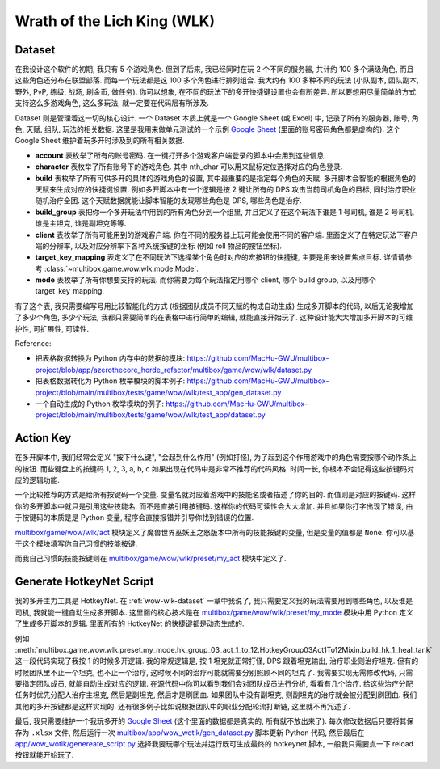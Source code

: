Wrath of the Lich King (WLK)
==============================================================================


.. _wow-wlk-dataset:

Dataset
------------------------------------------------------------------------------
在我设计这个软件的初期, 我只有 5 个游戏角色. 但到了后来, 我已经同时在玩 2 个不同的服务器, 共计约 100 多个满级角色, 而且这些角色还分布在联盟部落. 而每一个玩法都是这 100 多个角色进行排列组合. 我大约有 100 多种不同的玩法 (小队副本, 团队副本, 野外, PvP, 练级, 战场, 刷金币, 做任务). 你可以想象, 在不同的玩法下的多开快捷键设置也会有所差异. 所以要想用尽量简单的方式支持这么多游戏角色, 这么多玩法, 就一定要在代码层有所涉及.

Dataset 则是管理着这一切的核心设计. 一个 Dataset 本质上就是一个 Google Sheet (或 Excel) 中, 记录了所有的服务器, 账号, 角色, 天赋, 组队, 玩法的相关数据. 这里是我用来做单元测试的一个示例 `Google Sheet <https://docs.google.com/spreadsheets/d/1gMWItF6I6e6iYZ7wBdqaN_ENjJu8XSc1-7RFmSmGnSc/edit?gid=180066775#gid=180066775>`_ (里面的账号密码角色都是虚构的). 这个 Google Sheet 维护着玩多开时涉及到的所有相关数据.

- **account** 表枚举了所有的账号密码. 在一键打开多个游戏客户端登录的脚本中会用到这些信息.
- **character** 表枚举了所有账号下的游戏角色. 其中 nth_char 可以用来鼠标定位选择对应的角色登录.
- **build** 表枚举了所有可供多开的具体的游戏角色的设置, 其中最重要的是指定每个角色的天赋. 多开脚本会智能的根据角色的天赋来生成对应的快捷键设置. 例如多开脚本中有一个逻辑是按 2 键让所有的 DPS 攻击当前司机角色的目标, 同时治疗职业随机治疗全团. 这个天赋数据就能让脚本智能的发现哪些角色是 DPS, 哪些角色是治疗.
- **build_group** 表把你一个多开玩法中用到的所有角色分到一个组里, 并且定义了在这个玩法下谁是 1 号司机, 谁是 2 号司机, 谁是主坦克, 谁是副坦克等等.
- **client** 表枚举了所有可能用到的游戏客户端. 你在不同的服务器上玩可能会使用不同的客户端. 里面定义了在特定玩法下客户端的分辨率, 以及对应分辨率下各种系统按键的坐标 (例如 roll 物品的按钮坐标).
- **target_key_mapping** 表定义了在不同玩法下选择某个角色时对应的宏按钮的快捷键, 主要是用来设置焦点目标. 详情请参考 :class:`~multibox.game.wow.wlk.mode.Mode`.
- **mode** 表枚举了所有你想要支持的玩法. 而你需要为每个玩法指定用哪个 client, 哪个 build group, 以及用哪个 target_key_mapping.

有了这个表, 我只需要编写号用比较智能化的方式 (根据团队成员不同天赋的构成自动生成) 生成多开脚本的代码, 以后无论我增加了多少个角色, 多少个玩法, 我都只需要简单的在表格中进行简单的编辑, 就能直接开始玩了. 这种设计能大大增加多开脚本的可维护性, 可扩展性, 可读性.

Reference:

- 把表格数据转换为 Python 内存中的数据的模块: https://github.com/MacHu-GWU/multibox-project/blob/app/azerothecore_horde_refactor/multibox/game/wow/wlk/dataset.py
- 把表格数据转化为 Python 枚举模块的脚本例子: https://github.com/MacHu-GWU/multibox-project/blob/main/multibox/tests/game/wow/wlk/test_app/gen_dataset.py
- 一个自动生成的 Python 枚举模块的例子: https://github.com/MacHu-GWU/multibox-project/blob/main/multibox/tests/game/wow/wlk/test_app/dataset.py


Action Key
------------------------------------------------------------------------------
在多开脚本中, 我们经常会定义 "按下什么键", "会起到什么作用" (例如打怪), 为了起到这个作用游戏中的角色需要按哪个动作条上的按钮. 而些键盘上的按键码 1, 2, 3, a, b, c 如果出现在代码中是非常不推荐的代码风格. 时间一长, 你根本不会记得这些按键码对应的逻辑功能.

一个比较推荐的方式是给所有按键码一个变量. 变量名就对应着游戏中的技能名或者描述了你的目的. 而值则是对应的按键码. 这样你的多开脚本中就只是引用这些技能名, 而不是直接引用按键码. 这样你的代码可读性会大大增加. 并且如果你打字出现了错误, 由于按键码的本质是是 Python 变量, 程序会直接报错并引导你找到错误的位置.

`multibox/game/wow/wlk/act <https://github.com/MacHu-GWU/multibox-project/tree/main/multibox/game/wow/wlk/act>`_ 模块定义了魔兽世界巫妖王之怒版本中所有的技能按键的变量, 但是变量的值都是 ``None``. 你可以基于这个模块填写你自己习惯的技能按键.

而我自己习惯的技能按键则在 `multibox/game/wow/wlk/preset/my_act <https://github.com/MacHu-GWU/multibox-project/tree/main/multibox/game/wow/wlk/preset/my_act>`_ 模块中定义了.


Generate HotkeyNet Script
------------------------------------------------------------------------------
我的多开主力工具是 HotkeyNet. 在 :ref:`wow-wlk-dataset` 一章中我说了, 我只需要定义我的玩法需要用到哪些角色, 以及谁是司机, 我就能一键自动生成多开脚本. 这里面的核心技术是在 `multibox/game/wow/wlk/preset/my_mode <https://github.com/MacHu-GWU/multibox-project/tree/main/multibox/game/wow/wlk/preset/my_mode>`_ 模块中用 Python 定义了生成多开脚本的逻辑. 里面所有的 HotkeyNet 的快捷键都是动态生成的.

例如 :meth:`multibox.game.wow.wlk.preset.my_mode.hk_group_03_act_1_to_12.HotkeyGroup03Act1To12Mixin.build_hk_1_heal_tank` 这一段代码实现了我按 1 的时候多开逻辑. 我的常规逻辑是, 按 1 坦克就正常打怪, DPS 跟着坦克输出, 治疗职业则治疗坦克. 但有的时候团队里不止一个坦克, 也不止一个治疗, 这时候不同的治疗可能就需要分别照顾不同的坦克了. 我需要实现无需修改代码, 只需要指定团队成员, 就能自动生成对应的逻辑. 在源代码中你可以看到我们会对团队成员进行分析, 看看有几个治疗. 给这些治疗分配任务时优先分配人治疗主坦克, 然后是副坦克, 然后才是刷团血. 如果团队中没有副坦克, 则副坦克的治疗就会被分配到刷团血. 我们其他的多开按键都是这样实现的. 还有很多例子比如说根据团队中的职业分配轮流打断链, 这里就不再冗述了.

最后, 我只需要维护一个我玩多开的 `Google Sheet <https://docs.google.com/spreadsheets/d/19m889kimzCkbfoc2Q2YOcwN5eYX3Gfja392ns2N6KBQ/edit?gid=180066775#gid=180066775>`_ (这个里面的数据都是真实的, 所有就不放出来了). 每次修改数据后只要将其保存为 ``.xlsx`` 文件, 然后运行一次 `multibox/app/wow_wotlk/gen_dataset.py <https://github.com/MacHu-GWU/multibox-project/blob/main/multibox/app/wow_wotlk/gen_dataset.py>`_ 脚本更新 Python 代码, 然后最后在 `app/wow_wotlk/genereate_script.py <https://github.com/MacHu-GWU/multibox-project/blob/main/app/wow_wotlk/genereate_script.py>`_ 选择我要玩哪个玩法并运行既可生成最终的 hotkeynet 脚本, 一般我只需要点一下 reload 按钮就能开始玩了.
